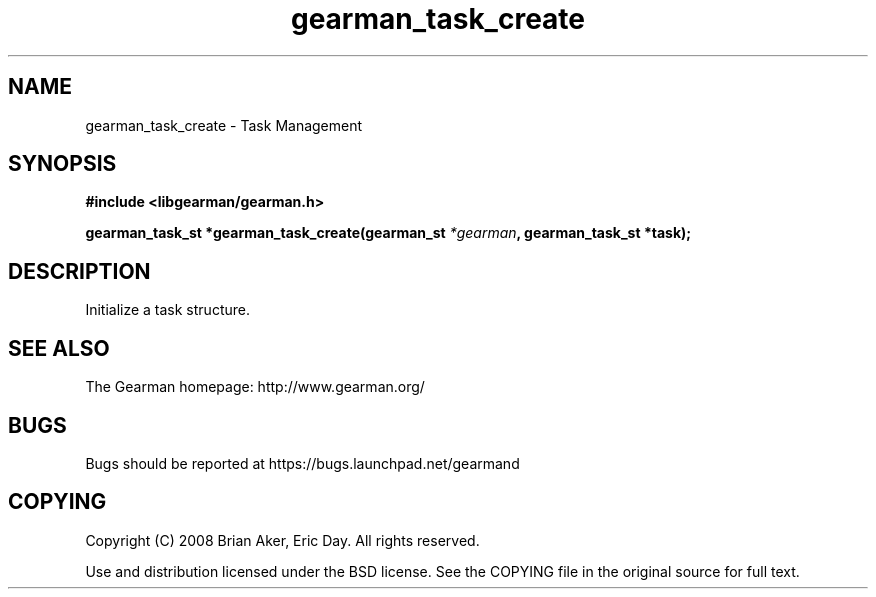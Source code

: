 .TH gearman_task_create 3 2009-06-01 "Gearman" "Gearman"
.SH NAME
gearman_task_create \- Task Management
.SH SYNOPSIS
.B #include <libgearman/gearman.h>
.sp
.BI "gearman_task_st *gearman_task_create(gearman_st " *gearman ", gearman_task_st *task);"
.SH DESCRIPTION
Initialize a task structure.
.SH "SEE ALSO"
The Gearman homepage: http://www.gearman.org/
.SH BUGS
Bugs should be reported at https://bugs.launchpad.net/gearmand
.SH COPYING
Copyright (C) 2008 Brian Aker, Eric Day. All rights reserved.

Use and distribution licensed under the BSD license. See the COPYING file in the original source for full text.
